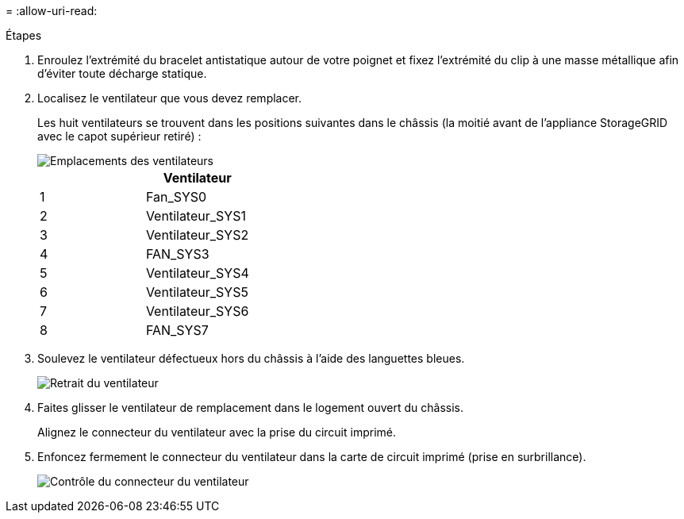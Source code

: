 = 
:allow-uri-read: 


.Étapes
. Enroulez l'extrémité du bracelet antistatique autour de votre poignet et fixez l'extrémité du clip à une masse métallique afin d'éviter toute décharge statique.
. Localisez le ventilateur que vous devez remplacer.
+
Les huit ventilateurs se trouvent dans les positions suivantes dans le châssis (la moitié avant de l'appliance StorageGRID avec le capot supérieur retiré) :

+
image::../media/SGF6112-fan-locations.png[Emplacements des ventilateurs]

+
|===
|  | Ventilateur 


 a| 
1
 a| 
Fan_SYS0



 a| 
2
 a| 
Ventilateur_SYS1



 a| 
3
 a| 
Ventilateur_SYS2



 a| 
4
 a| 
FAN_SYS3



 a| 
5
 a| 
Ventilateur_SYS4



 a| 
6
 a| 
Ventilateur_SYS5



 a| 
7
 a| 
Ventilateur_SYS6



 a| 
8
 a| 
FAN_SYS7

|===
. Soulevez le ventilateur défectueux hors du châssis à l'aide des languettes bleues.
+
image::../media/fan_removal.png[Retrait du ventilateur]

. Faites glisser le ventilateur de remplacement dans le logement ouvert du châssis.
+
Alignez le connecteur du ventilateur avec la prise du circuit imprimé.

. Enfoncez fermement le connecteur du ventilateur dans la carte de circuit imprimé (prise en surbrillance).
+
image::../media/sgf6112_fan_socket_check.png[Contrôle du connecteur du ventilateur]


